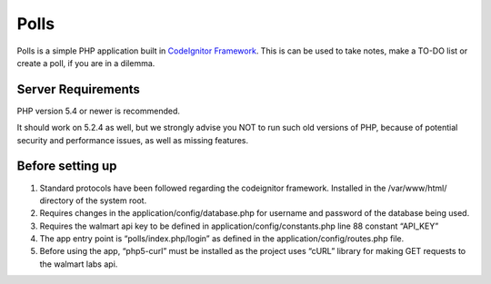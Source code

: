 ###################
Polls
###################

Polls is a simple PHP application built in `CodeIgnitor Framework <https://www.codeigniter.com/>`_.
This is can be used to take notes, make a TO-DO list or create a poll, if you are in a dilemma.

*******************
Server Requirements
*******************

PHP version 5.4 or newer is recommended.

It should work on 5.2.4 as well, but we strongly advise you NOT to run
such old versions of PHP, because of potential security and performance
issues, as well as missing features.

*****************
Before setting up
*****************
1. Standard protocols have been followed regarding the codeignitor framework. Installed in the /var/www/html/ directory of the system root.
2. Requires changes in the application/config/database.php for username and password of the database being used.
3. Requires the walmart api key to be defined in application/config/constants.php line 88 constant “API_KEY”
4. The app entry point is “polls/index.php/login” as defined in the application/config/routes.php file.
5. Before using the app, “php5-curl” must be installed as the project uses “cURL” library for making GET requests to the walmart labs api.
